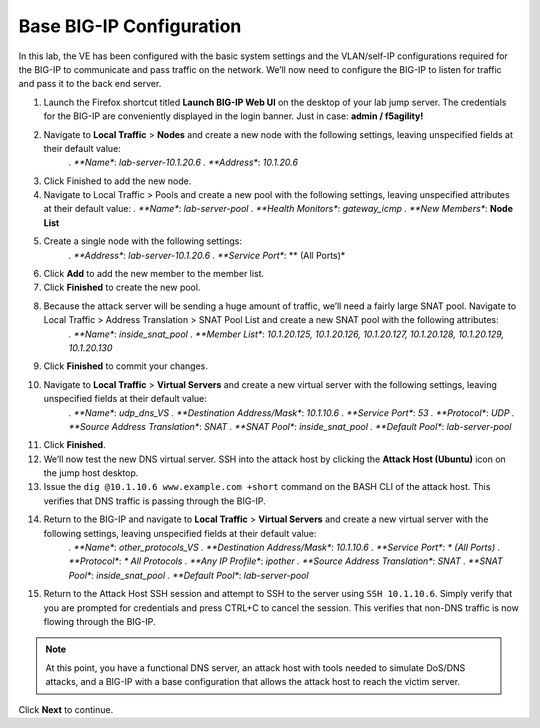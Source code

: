 Base BIG-IP Configuration
=========================

In this lab, the VE has been configured with the basic system settings and the VLAN/self-IP configurations required for the BIG-IP to communicate and pass traffic on the network. We’ll now need to configure the BIG-IP to listen for traffic and pass it to the back end server.

#. Launch the Firefox shortcut titled **Launch BIG-IP Web UI** on the desktop of your lab jump server. The credentials for the BIG-IP are conveniently displayed in the login banner. Just in case: **admin / f5agility!**
#. Navigate to **Local Traffic** > **Nodes** and create a new node with the following settings, leaving unspecified fields at their default value:
     *. **Name**: *lab-server-10.1.20.6*
     *. **Address**: *10.1.20.6*
#. Click Finished to add the new node.
#. Navigate to Local Traffic > Pools and create a new pool with the following settings, leaving unspecified attributes at their default value:
   *. **Name**: *lab-server-pool*
   *. **Health Monitors**: *gateway_icmp*
   *. **New Members**: **Node List**
#. Create a single node with the following settings:        
    *. **Address**: *lab-server-10.1.20.6*
    *. **Service Port**: ** (All Ports)*
#. Click **Add** to add the new member to the member list. 
#. Click **Finished** to create the new pool.
#. Because the attack server will be sending a huge amount of traffic, we’ll need a fairly large SNAT pool. Navigate to Local Traffic > Address Translation > SNAT Pool List and create a new SNAT pool with the following attributes:
    *. **Name**: *inside_snat_pool*
    *. **Member List**: *10.1.20.125, 10.1.20.126, 10.1.20.127, 10.1.20.128, 10.1.20.129, 10.1.20.130*
#. Click **Finished** to commit your changes.
#. Navigate to **Local Traffic** > **Virtual Servers** and create a new virtual server with the following settings, leaving unspecified fields at their default value:
    *. **Name**: *udp_dns_VS*
    *. **Destination Address/Mask**: *10.1.10.6*
    *. **Service Port**: *53*
    *. **Protocol**: *UDP*
    *. **Source Address Translation**: *SNAT*
    *. **SNAT Pool**: *inside_snat_pool*
    *. **Default Pool**: *lab-server-pool*
#. Click **Finished**.
#. We’ll now test the new DNS virtual server. SSH into the attack host by clicking the **Attack Host (Ubuntu)** icon on the jump host desktop. 
#. Issue the ``dig @10.1.10.6 www.example.com +short`` command on the BASH CLI of the attack host. This verifies that DNS traffic is passing through the BIG-IP.
#. Return to the BIG-IP and navigate to **Local Traffic** > **Virtual Servers** and create a new virtual server with the following settings, leaving unspecified fields at their default value:
    *. **Name**: *other_protocols_VS*
    *. **Destination Address/Mask**: *10.1.10.6*
    *. **Service Port**: *\* (All Ports)*
    *. **Protocol**: *\* All Protocols*
    *. **Any IP Profile**: *ipother*
    *. **Source Address Translation**: *SNAT*
    *. **SNAT Pool**: *inside_snat_pool*
    *. **Default Pool**: *lab-server-pool*
#. Return to the Attack Host SSH session and attempt to SSH to the server using ``SSH 10.1.10.6``. Simply verify that you are prompted for credentials and press CTRL+C to cancel the session. This verifies that non-DNS traffic is now flowing through the BIG-IP.

.. note:: At this point, you have a functional DNS server, an attack host with tools needed to simulate DoS/DNS attacks, and a BIG-IP with a base configuration that allows the attack host to reach the victim server.

Click **Next** to continue.